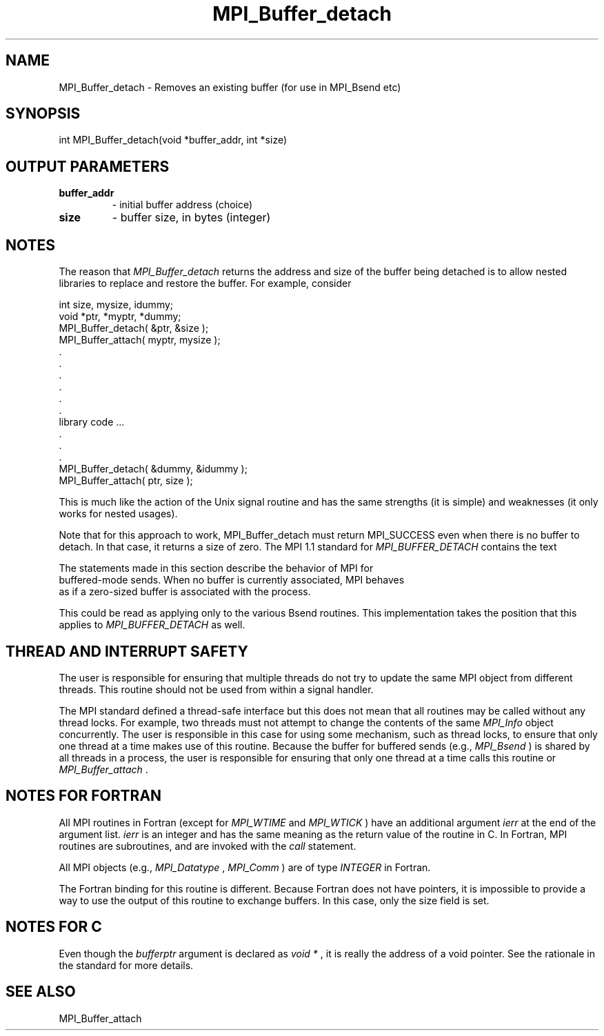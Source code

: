 .TH MPI_Buffer_detach 3 "11/29/2020" " " "MPI"
.SH NAME
MPI_Buffer_detach \-  Removes an existing buffer (for use in MPI_Bsend etc) 
.SH SYNOPSIS
.nf
int MPI_Buffer_detach(void *buffer_addr, int *size)
.fi
.SH OUTPUT PARAMETERS
.PD 0
.TP
.B buffer_addr 
- initial buffer address (choice)
.PD 1
.PD 0
.TP
.B size 
- buffer size, in bytes (integer) 
.PD 1

.SH NOTES
The reason that 
.I MPI_Buffer_detach
returns the address and size of the
buffer being detached is to allow nested libraries to replace and restore
the buffer.  For example, consider

.nf
int size, mysize, idummy;
void *ptr, *myptr, *dummy;     
MPI_Buffer_detach( &ptr, &size );
MPI_Buffer_attach( myptr, mysize );
\&.
\&.
\&.
\&.
\&.
\&.
library code ...
\&.
\&.
\&.
MPI_Buffer_detach( &dummy, &idummy );
MPI_Buffer_attach( ptr, size );
.fi


This is much like the action of the Unix signal routine and has the same
strengths (it is simple) and weaknesses (it only works for nested usages).

Note that for this approach to work, MPI_Buffer_detach must return MPI_SUCCESS
even when there is no buffer to detach.  In that case, it returns a size of
zero.  The MPI 1.1 standard for 
.I MPI_BUFFER_DETACH
contains the text

.nf
The statements made in this section describe the behavior of MPI for
buffered-mode sends. When no buffer is currently associated, MPI behaves 
as if a zero-sized buffer is associated with the process.
.fi


This could be read as applying only to the various Bsend routines.  This
implementation takes the position that this applies to 
.I MPI_BUFFER_DETACH
as well.

.SH THREAD AND INTERRUPT SAFETY

The user is responsible for ensuring that multiple threads do not try to
update the same MPI object from different threads.  This routine should
not be used from within a signal handler.

The MPI standard defined a thread-safe interface but this does not
mean that all routines may be called without any thread locks.  For
example, two threads must not attempt to change the contents of the
same 
.I MPI_Info
object concurrently.  The user is responsible in this
case for using some mechanism, such as thread locks, to ensure that
only one thread at a time makes use of this routine.
Because the buffer for buffered sends (e.g., 
.I MPI_Bsend
) is shared by all
threads in a process, the user is responsible for ensuring that only
one thread at a time calls this routine or 
.I MPI_Buffer_attach
\&.


.SH NOTES FOR FORTRAN
All MPI routines in Fortran (except for 
.I MPI_WTIME
and 
.I MPI_WTICK
) have
an additional argument 
.I ierr
at the end of the argument list.  
.I ierr
is an integer and has the same meaning as the return value of the routine
in C.  In Fortran, MPI routines are subroutines, and are invoked with the
.I call
statement.

All MPI objects (e.g., 
.I MPI_Datatype
, 
.I MPI_Comm
) are of type 
.I INTEGER
in Fortran.

The Fortran binding for this routine is different.  Because Fortran
does not have pointers, it is impossible to provide a way to use the
output of this routine to exchange buffers.  In this case, only the
size field is set.

.SH NOTES FOR C
Even though the 
.I bufferptr
argument is declared as 
.I void *
, it is
really the address of a void pointer.  See the rationale in the
standard for more details.

.SH SEE ALSO
MPI_Buffer_attach
.br
